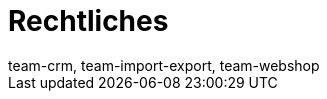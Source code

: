 = Rechtliches
:author: team-crm, team-import-export, team-webshop
:keywords: Callisto, DSGVO, Datenschutz, Verfahrensdokumentation
:page-layout: overview
